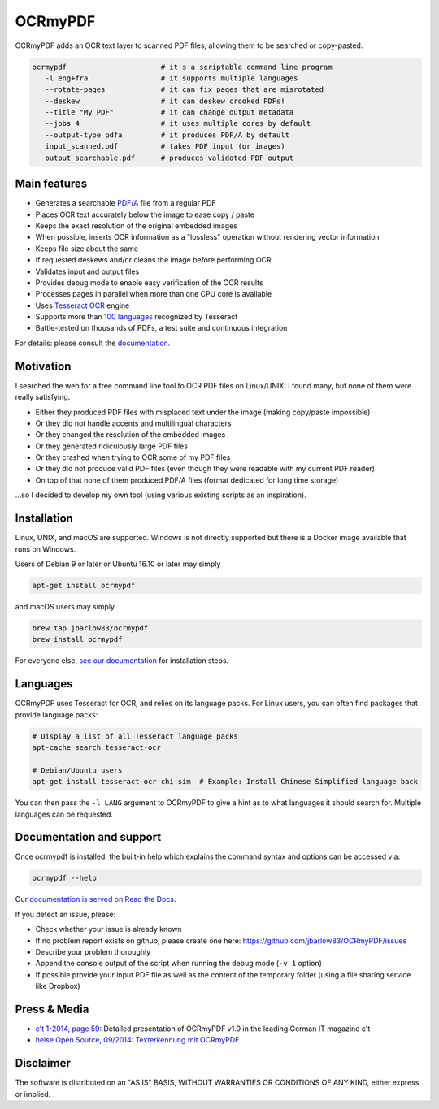 OCRmyPDF
========

OCRmyPDF adds an OCR text layer to scanned PDF files, allowing them to
be searched or copy-pasted.

.. code-block:: bash

   ocrmypdf                      # it's a scriptable command line program
      -l eng+fra                 # it supports multiple languages
      --rotate-pages             # it can fix pages that are misrotated
      --deskew                   # it can deskew crooked PDFs!
      --title "My PDF"           # it can change output metadata
      --jobs 4                   # it uses multiple cores by default
      --output-type pdfa         # it produces PDF/A by default
      input_scanned.pdf          # takes PDF input (or images)
      output_searchable.pdf      # produces validated PDF output


Main features
-------------

-  Generates a searchable
   `PDF/A <https://en.wikipedia.org/?title=PDF/A>`_ file from a regular PDF
-  Places OCR text accurately below the image to ease copy / paste
-  Keeps the exact resolution of the original embedded images
-  When possible, inserts OCR information as a "lossless" operation without rendering vector information
-  Keeps file size about the same
-  If requested deskews and/or cleans the image before performing OCR
-  Validates input and output files
-  Provides debug mode to enable easy verification of the OCR results
-  Processes pages in parallel when more than one CPU core is
   available
-  Uses `Tesseract OCR <https://github.com/tesseract-ocr/tesseract>`_ engine
-  Supports more than `100 languages <https://github.com/tesseract-ocr/tessdata>`_ recognized by Tesseract
-  Battle-tested on thousands of PDFs, a test suite and continuous integration

For details: please consult the `documentation <https://ocrmypdf.readthedocs.io/en/latest/>`_.

Motivation
----------

I searched the web for a free command line tool to OCR PDF files on
Linux/UNIX: I found many, but none of them were really satisfying.

-  Either they produced PDF files with misplaced text under the image (making copy/paste impossible) 
-  Or they did not handle accents and multilingual characters
-  Or they changed the resolution of the embedded images
-  Or they generated ridiculously large PDF files
-  Or they crashed when trying to OCR some of my PDF files
-  Or they did not produce valid PDF files (even though they were readable with my current PDF reader)
-  On top of that none of them produced PDF/A files (format dedicated for long time storage)

...so I decided to develop my own tool (using various existing scripts
as an inspiration). 

Installation
------------

Linux, UNIX, and macOS are supported. Windows is not directly supported but there is a Docker image available that runs on Windows.

Users of Debian 9 or later or Ubuntu 16.10 or later may simply

.. code-block:: bash

   apt-get install ocrmypdf

and macOS users may simply

.. code-block:: bash

   brew tap jbarlow83/ocrmypdf
   brew install ocrmypdf

For everyone else, `see our documentation <https://ocrmypdf.readthedocs.io/en/latest/installation.html>`_ for installation steps.

Languages
---------

OCRmyPDF uses Tesseract for OCR, and relies on its language packs. For Linux users,
you can often find packages that provide language packs:

.. code-block:: bash

   # Display a list of all Tesseract language packs
   apt-cache search tesseract-ocr

   # Debian/Ubuntu users
   apt-get install tesseract-ocr-chi-sim  # Example: Install Chinese Simplified language back
   
You can then pass the ``-l LANG`` argument to OCRmyPDF to give a hint as to what languages it should search for. Multiple
languages can be requested.

Documentation and support
-------------------------

Once ocrmypdf is installed, the built-in help which explains the command syntax and options can be accessed via:

.. code-block:: bash

   ocrmypdf --help

Our `documentation is served on Read the Docs <https://ocrmypdf.readthedocs.io/en/latest/index.html>`_.

If you detect an issue, please:

-  Check whether your issue is already known
-  If no problem report exists on github, please create one here:
   https://github.com/jbarlow83/OCRmyPDF/issues
-  Describe your problem thoroughly
-  Append the console output of the script when running the debug mode
   (``-v 1`` option)
-  If possible provide your input PDF file as well as the content of the
   temporary folder (using a file sharing service like Dropbox)

Press & Media
-------------

-  `c't 1-2014, page 59 <http://heise.de/-2279695>`_:
   Detailed presentation of OCRmyPDF v1.0 in the leading German IT
   magazine c't
-  `heise Open Source, 09/2014: Texterkennung mit
   OCRmyPDF <http://heise.de/-2356670>`_

Disclaimer
----------

The software is distributed on an "AS IS" BASIS, WITHOUT WARRANTIES OR
CONDITIONS OF ANY KIND, either express or implied.
